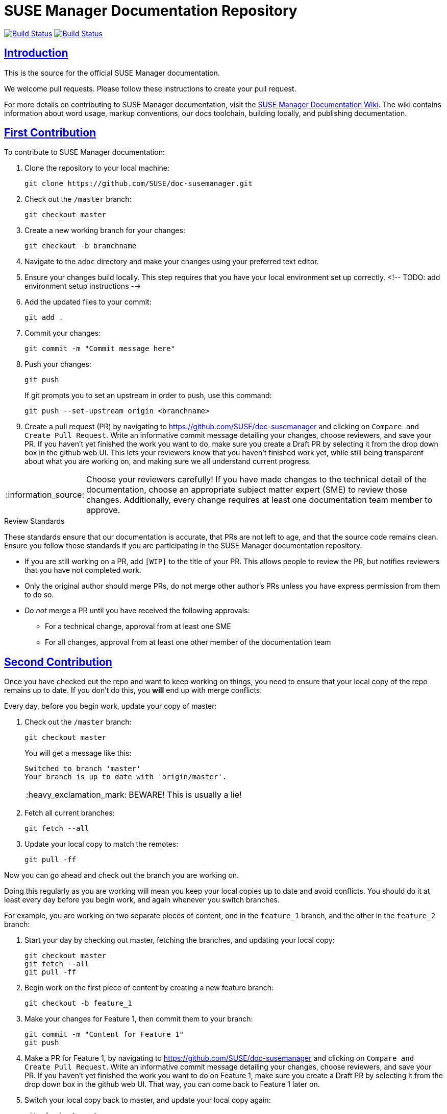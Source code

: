 = SUSE Manager Documentation Repository
ifdef::env-github,backend-html5[]
//Admonitions
:tip-caption: :bulb:
:note-caption: :information_source:
:important-caption: :heavy_exclamation_mark:
:caution-caption: :fire:
:warning-caption: :warning:
:linkattrs:
// SUSE ENTITIES FOR GITHUB
// System Architecture
:zseries: z Systems
:ppc: POWER
:ppc64le: ppc64le
:ipf : Itanium
:x86: x86
:x86_64: x86_64
// Rhel Entities
:rhel: Red Hat Enterprise Linux
:rhnminrelease6: Red Hat Enterprise Linux Server 6
:rhnminrelease7: Red Hat Enterprise Linux Server 7
// SUSE Manager Entities
:susemgr: SUSE Manager
:susemgrproxy: SUSE Manager Proxy
:productnumber: 3.2
:saltversion: 2018.3.0
:webui: WebUI
// SUSE Product Entities
:sles-version: 12
:sp-version: SP3
:jeos: JeOS
:scc: SUSE Customer Center
:sls: SUSE Linux Enterprise Server
:sle: SUSE Linux Enterprise
:slsa: SLES
:suse: SUSE
:ay: AutoYaST
endif::[]
// Asciidoctor Front Matter
:doctype: book
:sectlinks:
:icons: font
:experimental:
:sourcedir: .
:imagesdir: images

image:https://github.com/SUSE/doc-susemanager/workflows/build_test_deploy/badge.svg?branch=manager-4.0["Build Status", link="https://github.com/SUSE/doc-susemanager"]
image:https://github.com/SUSE/doc-susemanager/workflows/feature_tests/badge.svg?branch=manager-4.0["Build Status", link="https://github.com/SUSE/doc-susemanager"]

[suma.doc.intro]
== Introduction
This is the source for the official SUSE Manager documentation.

We welcome pull requests.
Please follow these instructions to create your pull request.

For more details on contributing to SUSE Manager documentation, visit the https://github.com/SUSE/doc-susemanager/wiki[SUSE Manager Documentation Wiki].
The wiki contains information about word usage, markup conventions, our docs toolchain, building locally, and publishing documentation.


[suma.doc.first.contribution]
== First Contribution

To contribute to SUSE Manager documentation:

. Clone the repository to your local machine:
+
----
git clone https://github.com/SUSE/doc-susemanager.git
----

. Check out the ``/master`` branch:
+
----
git checkout master
----

. Create a new working branch for your changes:
+
----
git checkout -b branchname
----

. Navigate to the [path]``adoc`` directory and make your changes using your preferred text editor.

. Ensure your changes build locally. This step requires that you have your local environment set up correctly.
 <!-- TODO: add environment setup instructions -->

. Add the updated files to your commit:
+
----
git add .
----

. Commit your changes:
+
----
git commit -m "Commit message here"
----

. Push your changes:
+
----
git push
----
+
If git prompts you to set an upstream in order to push, use this command:
+
----
git push --set-upstream origin <branchname>
----

. Create a pull request (PR) by navigating to https://github.com/SUSE/doc-susemanager and clicking on [btn]``Compare and Create Pull Request``.
Write an informative commit message detailing your changes, choose reviewers, and save your PR.
If you haven't yet finished the work you want to do, make sure you create a Draft PR by selecting it from the drop down box in the github web UI.
This lets your reviewers know that you haven't finished work yet, while still being transparent about what you are working on, and making sure we all understand current progress.


[NOTE]
====
Choose your reviewers carefully!
If you have made changes to the technical detail of the documentation, choose an appropriate subject matter expert (SME) to review those changes.
Additionally, every change requires at least one documentation team member to approve.
====


.Review Standards

These standards ensure that our documentation is accurate, that PRs are not left to age, and that the source code remains clean.
Ensure you follow these standards if you are participating in the SUSE Manager documentation repository.

* If you are still working on a PR, add ``[WIP]`` to the title of your PR.
This allows people to review the PR, but notifies reviewers that you have not completed work.
* Only the original author should merge PRs, do not merge other author's PRs unless you have express permission from them to do so.
* _Do not_ merge a PR until you have received the following approvals:
** For a technical change, approval from at least one SME
** For all changes, approval from at least one other member of the documentation team


[suma.doc.second.contribution]
== Second Contribution

Once you have checked out the repo and want to keep working on things, you need to ensure that your local copy of the repo remains up to date.
If you don't do this, you *will* end up with merge conflicts.

Every day, before you begin work, update your copy of master:

. Check out the ``/master`` branch:
+
----
git checkout master
----
You will get a message like this:
+
----
Switched to branch 'master'
Your branch is up to date with 'origin/master'.
----
+
[IMPORTANT]
====
BEWARE! This is usually a lie!
====
+
. Fetch all current branches:
+
----
git fetch --all
----
. Update your local copy to match the remotes:
+
----
git pull -ff
----

Now you can go ahead and check out the branch you are working on.

Doing this regularly as you are working will mean you keep your local copies up to date and avoid conflicts.
You should do it at least every day before you begin work, and again whenever you switch branches.

For example, you are working on two separate pieces of content, one in the ``feature_1`` branch, and the other in the ``feature_2`` branch:

. Start your day by checking out master, fetching the branches, and updating your local copy:
+
----
git checkout master
git fetch --all
git pull -ff
----
. Begin work on the first piece of content by creating a new feature branch:
+
----
git checkout -b feature_1
----
. Make your changes for Feature 1, then commit them to your branch:
+
----
git commit -m "Content for Feature 1"
git push
----
. Make a PR for Feature 1, by navigating to https://github.com/SUSE/doc-susemanager and clicking on [btn]``Compare and Create Pull Request``.
Write an informative commit message detailing your changes, choose reviewers, and save your PR.
If you haven't yet finished the work you want to do on Feature 1, make sure you create a Draft PR by selecting it from the drop down box in the github web UI.
That way, you can come back to Feature 1 later on.
. Switch your local copy back to master, and update your local copy again:
+
----
git checkout master
git fetch --all
git pull -ff
----
. Now you can start work on Feature 2:
+
----
git checkout -b feature_2
----
. When you're finished on Feature 2, commit your changes and create another PR, just the same as you did for Feature 1.

[WARNING]
====
Never leave feature branches lying around on your local system.
Create your PR as soon as possible, and make liberal use of the Draft feature.
Commit to your feature branch early and often!
Update your local copy from master whenever you switch branches.
====



[suma.docs.team]
== The SUSE Manager Documentation Team

* Joseph Cayouette @jcayouette
* Karl Eichwalder @keichwa
* Lana Brindley @Loquacity
